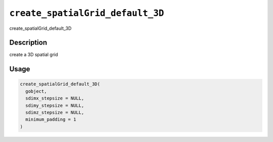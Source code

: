 
``create_spatialGrid_default_3D``
=====================================

create_spatialGrid_default_3D

Description
-----------

create a 3D spatial grid

Usage
-----

.. code-block:: r

   create_spatialGrid_default_3D(
     gobject,
     sdimx_stepsize = NULL,
     sdimy_stepsize = NULL,
     sdimz_stepsize = NULL,
     minimum_padding = 1
   )
